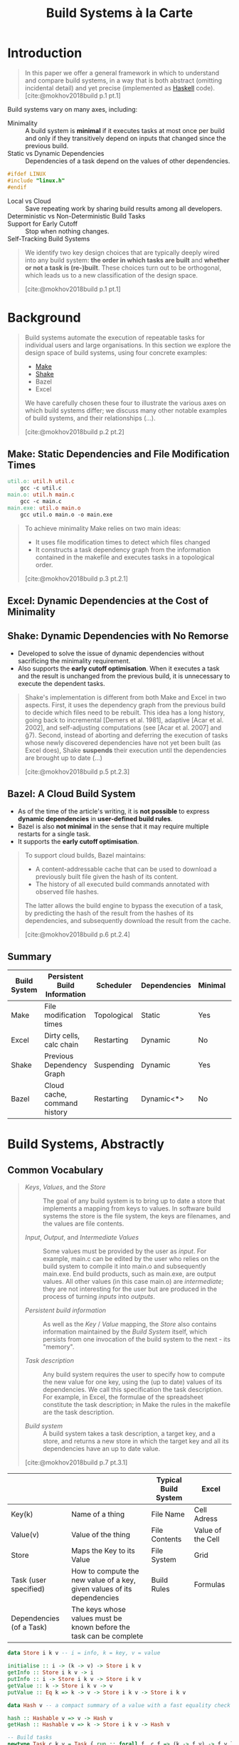:PROPERTIES:
:ID:       6c1bb387-5786-4046-aa91-3815dce1d26c
:END:
#+title: Build Systems à la Carte
#+filetags: :build-systems: :functional-programming: :haskell:

* Introduction

#+begin_quote
In this paper we offer a general framework in which to understand and compare
build systems, in a way that is both abstract (omitting incidental detail) and
yet precise (implemented as [[id:a74d6aac-dbe9-48a6-83ca-648cd6ea933e][Haskell]] code). [cite:@mokhov2018build p.1 pt.1]
#+end_quote

Build systems vary on many axes, including:

  * Minimality :: A build system is *minimal* if it executes tasks at most once
    per build and only if they transitively depend on inputs that changed since
    the previous build.
  * Static vs Dynamic Dependencies :: Dependencies of a task depend on the
    values of other dependencies.

#+begin_src c
  #ifdef LINUX
  #include "linux.h"
  #endif
#+end_src

  * Local vs Cloud :: Save repeating work by sharing build results among all
    developers.
  * Deterministic vs Non-Deterministic Build Tasks ::
  * Support for Early Cutoff :: Stop when nothing changes.
  * Self-Tracking Build Systems ::

#+begin_quote
We identify two key design choices that are typically deeply wired into any
build system: *the order in which tasks are built* and *whether or not a task is
(re-)built*. These choices turn out to be orthogonal, which leads us to a new
classification of the design space.

[cite:@mokhov2018build p.1 pt.1]
#+end_quote

* Background

#+begin_quote
Build systems automate the execution of repeatable tasks for individual users
and large organisations. In this section we explore the design space of build
systems, using four concrete examples:

+ [[id:47293346-4628-4d4a-9e55-421a98e3c341][Make]] 
+ [[id:12788e50-c2aa-4b59-9b06-a99a1b97bf58][Shake]]
+ Bazel
+ Excel

We have carefully chosen these four to illustrate the various axes on which build systems differ; we
discuss many other notable examples of build systems, and their relationships (...).

[cite:@mokhov2018build p.2 pt.2]
#+end_quote

** Make: Static Dependencies and File Modification Times

#+begin_src makefile
util.o: util.h util.c
	gcc -c util.c
main.o: util.h main.c
	gcc -c main.c
main.exe: util.o main.o
	gcc util.o main.o -o main.exe
#+end_src

#+begin_quote
To achieve minimality Make relies on two main ideas:

+ It uses file modification times to detect which files changed
+ It constructs a task dependency graph from the information contained in the
  makefile and executes tasks in a topological order.

[cite:@mokhov2018build p.3 pt.2.1]
#+end_quote

** Excel: Dynamic Dependencies at the Cost of Minimality

** Shake: Dynamic Dependencies with No Remorse

+ Developed to solve the issue of dynamic dependencies without sacrificing the
  minimality requirement.
+ Also supports the *early cutoff optimisation*. When it executes a task and the
  result is unchanged from the previous build, it is unnecessary to execute the
  dependent tasks.

#+begin_quote
Shake's implementation is different from both Make and Excel in two
aspects. First, it uses the dependency graph from the previous build to decide
which files need to be rebuilt. This idea has a long history, going back to
incremental [Demers et al. 1981], adaptive [Acar et al. 2002], and
self-adjusting computations (see [Acar et al. 2007] and ğ7). Second, instead of
aborting and deferring the execution of tasks whose newly discovered
dependencies have not yet been built (as Excel does), Shake *suspends* their
execution until the dependencies are brought up to date (...)

[cite:@mokhov2018build p.5 pt.2.3]
#+end_quote

** Bazel: A Cloud Build System

+ As of the time of the article's writing, it is *not possible* to express *dynamic
  dependencies* in *user-defined build rules*.
+ Bazel is also *not minimal* in the sense that it may require multiple restarts
  for a single task.
+ It supports the *early cutoff optimisation*.

#+begin_quote
To support cloud builds, Bazel maintains:

+ A content-addressable cache that can be used to download a previously built
  file given the hash of its content.
+ The history of all executed build commands annotated with observed file
  hashes.

The latter allows the build engine to bypass the execution of a task, by
predicting the hash of the result from the hashes of its dependencies, and
subsequently download the result from the cache.

[cite:@mokhov2018build p.6 pt.2.4]
#+end_quote
  
** Summary

| Build System | Persistent Build Information | Scheduler   | Dependencies | Minimal | Early Cutoff | Cloud |
|--------------+------------------------------+-------------+--------------+---------+--------------+-------|
| Make         | File modification times      | Topological | Static       | Yes     | No           | No    |
| Excel        | Dirty cells, calc chain      | Restarting  | Dynamic      | No      | No           | No    |
| Shake        | Previous Dependency Graph    | Suspending  | Dynamic      | Yes     | Yes          | No    |
| Bazel        | Cloud cache, command history | Restarting  | Dynamic<*>   | No      | Yes          | Yes   |

* Build Systems, Abstractly

** Common Vocabulary

#+begin_quote
+ /Keys/, /Values/, and the /Store/ :: The goal of any build system is to bring up to
  date a store that implements a mapping from keys to values. In software build
  systems the store is the file system, the keys are filenames, and the values
  are file contents.

+ /Input/, /Output/, and /Intermediate Values/ :: Some values must be provided by the
  user as /input/. For example, main.c can be edited by the user who relies on the
  build system to compile it into main.o and subsequently main.exe. End build
  products, such as main.exe, are output values. All other values (in this case
  main.o) are /intermediate/; they are not interesting for the user but are
  produced in the process of turning /inputs/ into /outputs/.

+ /Persistent build information/ :: As well as the /Key/ / /Value/ mapping, the /Store/
  also contains information maintained by the /Build System/ itself, which
  persists from one invocation of the build system to the next - its "memory".

+ /Task description/ :: Any build system requires the user to specify how to
  compute the new value for one key, using the (up to date) values of its
  dependencies. We call this specification the task description. For example, in
  Excel, the formulae of the spreadsheet constitute the task description; in
  Make the rules in the makefile are the task description.

+ /Build system/ :: A build system takes a task description, a target key, and a
  store, and returns a new store in which the target key and all its
  dependencies have an up to date value.

[cite:@mokhov2018build p.7 pt.3.1]
#+end_quote

|                          |                                                                         | Typical Build System | Excel             |
|--------------------------+-------------------------------------------------------------------------+----------------------+-------------------|
| Key(k)                   | Name of a thing                                                         | File Name            | Cell Adress       |
| Value(v)                 | Value of the thing                                                      | File Contents        | Value of the Cell |
| Store                    | Maps the Key to its Value                                               | File System          | Grid              |
| Task (user specified)    | How to compute the new value of a key, given values of its dependencies | Build Rules          | Formulas          |
| Dependencies (of a Task) | The keys whose values must be known before the task can be complete     |                      |                   |

#+CAPTION[Short caption]: [cite:@mokhov2018build p.7 pt.3]
#+begin_src haskell
data Store i k v -- i = info, k = key, v = value

initialise :: i -> (k -> v) -> Store i k v
getInfo :: Store i k v -> i
putInfo :: i -> Store i k v -> Store i k v
getValue :: k -> Store i k v -> v
putValue :: Eq k => k -> v -> Store i k v -> Store i k v

data Hash v -- a compact summary of a value with a fast equality check

hash :: Hashable v => v -> Hash v
getHash :: Hashable v => k -> Store i k v -> Hash v

-- Build tasks 
newtype Task c k v = Task { run :: forall f. c f => (k -> f v) -> f v }
type Tasks c k v = k -> Maybe (Task c k v)

-- Build system
type Build c i k v = Tasks c k v -> k -> Store i k v -> Store i k v

-- Build system components: a scheduler and a rebuilder
type Scheduler c i ir k v = Rebuilder c ir k v -> Build c i k v
type Rebuilder c ir k v = k -> v -> Task c k v -> Task (MonadState ir) k v

-- Applicative functors
pure :: Applicative f => a -> f a
(<$>) :: Functor f => (a -> b) -> f a -> f b -- Left-associative
(<*>) :: Applicative f => f (a -> b) -> f a -> f b -- Left-associative

-- Standard State monad from Control.Monad.State
data State s a

instance Monad (State s)
get :: State s s
gets :: (s -> a) -> State s a
put :: s -> State s ()
modify :: (s -> s) -> State s ()
runState :: State s a -> s -> (a, s)
execState :: State s a -> s -> s

-- Standard types from Data.Functor.Identity and Data.Functor.Const
newtype Identity a = Identity { runIdentity :: a }
newtype Const m a = Const { getConst :: m }

instance Functor (Const m) where
  fmap _ (Const m) = Const m
instance Monoid m => Applicative (Const m) where
  pure _ = Const mempty -- mempty is the identity of the monoid m
  Const x <*> Const y = Const (x <> y) -- <> is the binary operation of the monoid m
#+end_src

** The Task Abstraction

#+CAPTION[Short caption]: [cite:@mokhov2018build p.8 pt.3.2]
#+begin_src haskell
  -- Build tasks 
  newtype Task c k v = Task { run :: forall f. c f => (k -> f v) -> f v }
  type Tasks c k v = k -> Maybe (Task c k v)
#+end_src

Here ~c~ stands for constraint, such as [[id:a70f0bfb-9796-47f1-b6c6-d9b4eca3c4ef][Applicative]]. A Task describes a single
build task, while Tasks associates a Task to every non-input key; input keys are
associated with Nothing. The highly-abstracted type Task describes how to build
a value when given a way to build its dependencies, and is best explained by an
example.

** The Build Abstraction

#+CAPTION[Short caption]: [cite:@mokhov2018build p.9 pt.3.3]
#+begin_src haskell
  -- Build system
  type Build c i k v = Tasks c k v -> k -> Store i k v -> Store i k v
#+end_src

Given a task description, a target key, and a store, the build system returns a
new store in which the value of the target key is up to date.

** The Need for Polymorphism in Task

#+CAPTION[Short caption]: [cite:@mokhov2018build p.10 pt.3.4]
#+begin_src haskell
  newtype Task c k v = Task { run :: forall f. c f => (k -> f v) -> f v }
#+end_src


** Extracting Static Dependencies

** Classifying Tasks

| c =                    | Description                                                  | Analog |
|-------------------------+--------------------------------------------------------------+--------|
| Functor                 | Tasks with exactly one static dependency                     | Docker |
| Applicative             | Tasks with static dependencies                               | Make   |
| Selective               | Tasks with conditional static dependencies                   | Dune   |
| Monad                   | Tasks with dynamic dependencies                              | Shake  |
| MonadPlus / MonadRandom | Tasks with non-determinism for example ~A1 = RANDBETWEEN(1,3)~ | Excel  |
| MonadState              | Tasks with access to persistent information                  |        |





